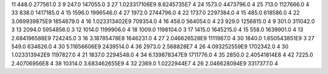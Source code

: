 11	448.0	277561.0	3
9	247.0	147055.0	3
27	1.023317106E9	8.6245735E7	4
24	1573.0	4473796.0	4
25	713.0	1127666.0	4
33	838.0	1417185.0	4
15	1596.0	1996546.0	4
27	1972.0	2744796.0	4
22	1737.0	2297384.0	4
15	485.0	618586.0	4
22	3.069939875E9	1854679.0	4
16	1.023313402E9	709354.0	4
16	458.0	564054.0	4
23	929.0	1256815.0	4
9	301.0	311042.0	3
13	2094.0	5954856.0	3
12	1014.0	1199906.0	4
18	1009.0	1198104.0	3
17	1415.0	1645215.0	4
15	558.0	1639901.0	4
13	2.684196588E9	724245.0	3
16	3.18785478E8	1646231.0	4
27	2.046626528E9	1111987.0	4
30	1840.0	1.650543851E9	3
27	549.0	634626.0	4
30	5.11656606E9	2439514.0	4
36	2973.0	2.568828E7	4
26	4.093252559E9	1702342.0	4
30	1.023313942E9	1197827.0	4
21	1837.0	2294548.0	4
34	6.139878347E9	1711776.0	4
35	2850.0	2.40541814E8	4
42	7225.0	2.40706956E8	4
38	10314.0	3.683462655E9	4
32	2369.0	1.0222944E7	4
26	2.046628094E9	3317377.0	4
